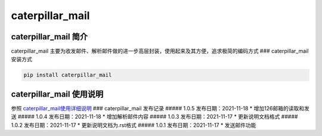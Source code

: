 caterpillar\_mail
=================

caterpillar\_mail 简介
~~~~~~~~~~~~~~~~~~~~~~

caterpillar\_mail
主要为收发邮件、解析邮件做的进一步高层封装，使用起来及其方便，追求极简的编码方式
### caterpillar\_mail 安装方式

.. code:: bash

    pip install caterpillar_mail

caterpillar\_mail 使用说明
~~~~~~~~~~~~~~~~~~~~~~~~~~

参照
`caterpillar\_mail使用详细说明 <https://blog.csdn.net/redrose2100/article/details/121390011>`__
### caterpillar\_mail 发布记录 ##### 1.0.5 发布日期：2021-11-18 \*
增加126邮箱的读取和发送 ##### 1.0.4 发布日期：2021-11-18 \*
增加解析邮件内容 ##### 1.0.3 发布日期：2021-11-17 \* 更新说明文档格式
##### 1.0.2 发布日期：2021-11-17 \* 更新说明文档为.rst格式 ##### 1.0.1
发布日期：2021-11-17 \* 发送邮件功能
